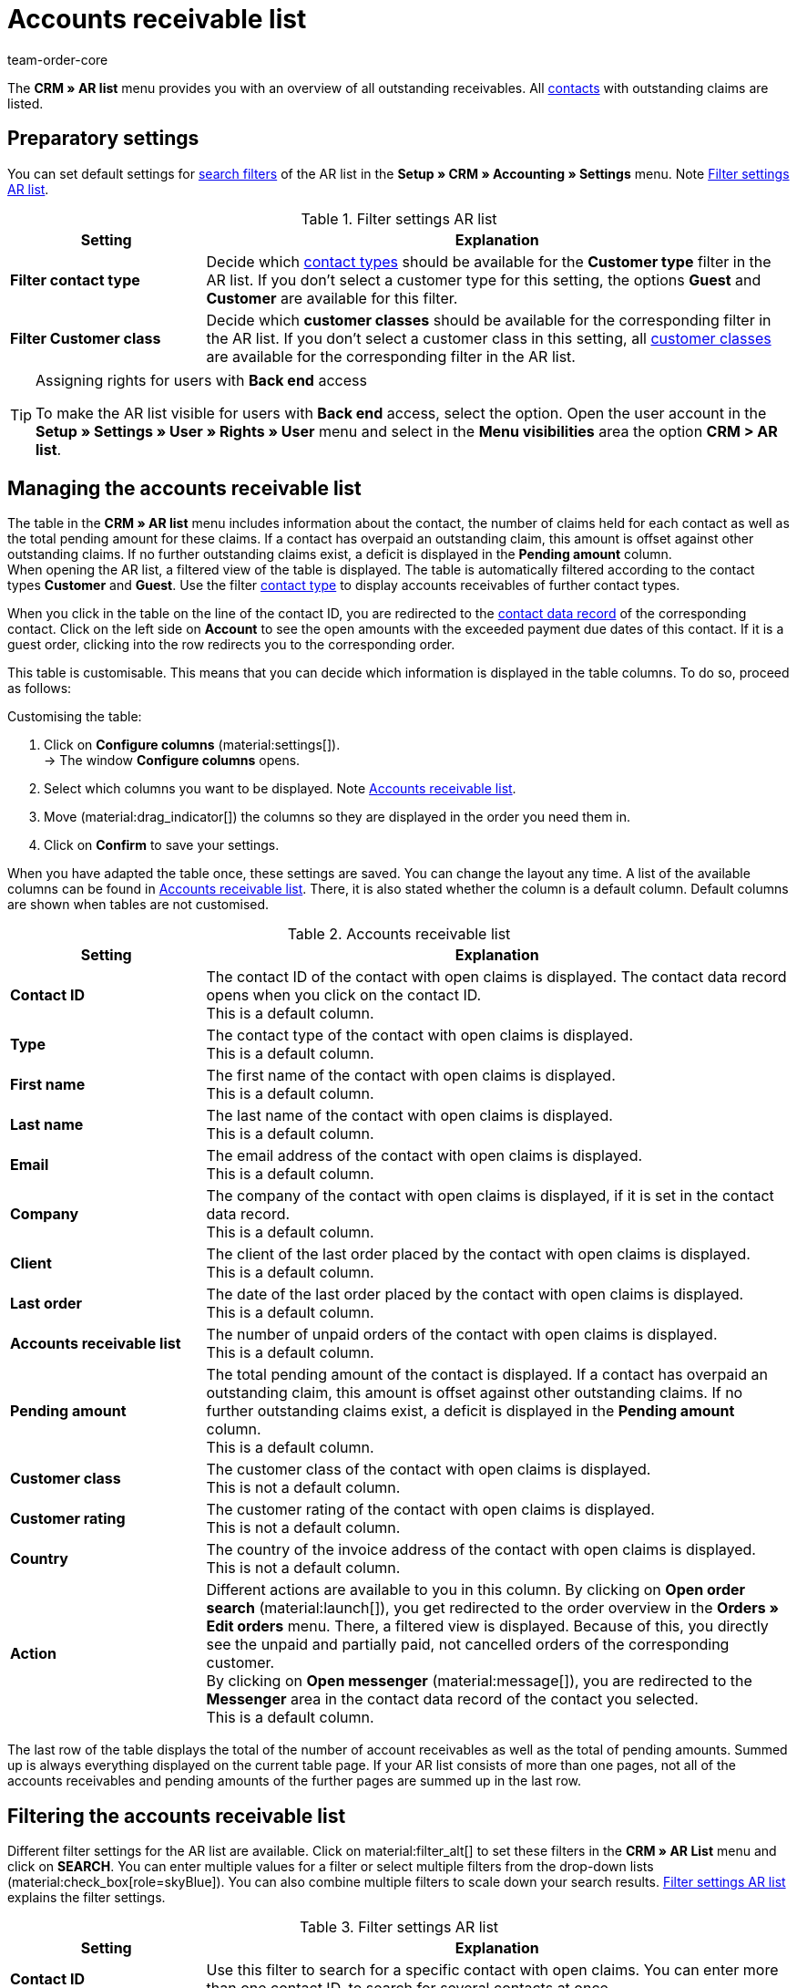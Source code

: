 = Accounts receivable list
:keywords: AR list, accounts receivable list, AR, pending amount, open amount, pending amounts
:description: Learn how to work with the Accounts receivable list in plentymarkets to get an overview of paid and unpaid amounts of your contacts.
:author: team-order-core

The *CRM » AR list* menu provides you with an overview of all outstanding receivables. All xref:crm:contacts.adoc#[contacts] with outstanding claims are listed.

[#preparatory-settings]
== Preparatory settings

You can set default settings for xref:crm:ar-list.adoc#filter[search filters] of the AR list in the *Setup » CRM » Accounting » Settings* menu. Note <<#table-default-settings-filters-ar-list>>.

[[table-default-settings-filters-ar-list]]
.Filter settings AR list
[cols="1,3"]
|====
|Setting |Explanation

|[#intable-ar-list-default-filter-contact-type]*Filter contact type*
|Decide which xref:crm:preparatory-settings.adoc#create-type[contact types] should be available for the *Customer type* filter in the AR list. If you don’t select a customer type for this setting, the options *Guest* and *Customer* are available for this filter.

|[#intable-ar-list-default-filter-customer-class]*Filter Customer class*
|Decide which *customer classes* should be available for the corresponding filter in the AR list. If you don’t select a customer class in this setting, all xref:crm:preparatory-settings.adoc#create-customer-class[customer classes ] are available for the corresponding filter in the AR list.

|====

[TIP]
.Assigning rights for users with *Back end* access
====
To make the AR list visible for users with *Back end* access, select the option. Open the user account in the *Setup » Settings » User » Rights » User* menu and select in the *Menu visibilities* area the option *CRM > AR list*.
====

[#manage]
== Managing the accounts receivable list

The table in the *CRM » AR list* menu includes information about the contact, the number of claims held for each contact as well as the total pending amount for these claims. If a contact has overpaid an outstanding claim, this amount is offset against other outstanding claims. If no further outstanding claims exist, a deficit is displayed in the *Pending amount* column. +
When opening the AR list, a filtered view of the table is displayed. The table is automatically filtered according to the contact types *Customer* and *Guest*. Use the filter xref:crm:ar-list.adoc#intable-ar-list-filter-contact-type[contact type] to display accounts receivables of further contact types.

When you click in the table on the line of the contact ID, you are redirected to the xref:crm:edit-contact.adoc#details-individual-areas[contact data record] of the corresponding contact. Click on the left side on *Account* to see the open amounts with the exceeded payment due dates of this contact. If it is a guest order, clicking into the row redirects you to the corresponding order.

This table is customisable. This means that you can decide which information is displayed in the table columns. To do so, proceed as follows:

[.instruction]
Customising the table:

. Click on *Configure columns* (material:settings[]). +
→ The window *Configure columns* opens.
. Select which columns you want to be displayed. Note <<#table-ar-list>>.
. Move (material:drag_indicator[]) the columns so they are displayed in the order you need them in.
. Click on *Confirm* to save your settings.

When you have adapted the table once, these settings are saved. You can change the layout any time. A list of the available columns can be found in <<#table-ar-list>>. There, it is also stated whether the column is a default column. Default columns are shown when tables are not customised.

[[table-ar-list]]
.Accounts receivable list
[cols="1,3"]
|====
|Setting |Explanation

| [#intable-ar-list-contact-id]*Contact ID*
|The contact ID of the contact with open claims is displayed. The contact data record opens when you click on the contact ID. +
This is a default column.

| [#intable-ar-list-type]*Type*
|The contact type of the contact with open claims is displayed. +
This is a default column.

| [#intable-ar-list-first-name]*First name*
|The first name of the contact with open claims is displayed. +
This is a default column.

| [#intable-ar-list-last-name]*Last name*
|The last name of the contact with open claims is displayed. +
This is a default column.

| [#intable-ar-list-email]*Email*
|The email address of the contact with open claims is displayed. +
This is a default column.

| [#intable-ar-list-company]*Company*
|The company of the contact with open claims is displayed, if it is set in the contact data record. +
This is a default column.

| [#intable-ar-list-client]*Client*
|The client of the last order placed by the contact with open claims is displayed. +
This is a default column.

| [#intable-ar-list-last-order]*Last order*
|The date of the last order placed by the contact with open claims is displayed.  +
This is a default column.

| [#intable-ar-list-number-accounts-receivable]*Accounts receivable list*
|The number of unpaid orders of the contact with open claims is displayed. +
This is a default column.

| [#intable-ar-list-pending-amount]*Pending amount*
|The total pending amount of the contact is displayed. If a contact has overpaid an outstanding claim, this amount is offset against other outstanding claims. If no further outstanding claims exist, a deficit is displayed in the *Pending amount* column. +
This is a default column.

| [#intable-ar-list-customer-class]*Customer class*
|The customer class of the contact with open claims is displayed. +
This is not a default column.

| [#intable-ar-list-rating]*Customer rating*
|The customer rating of the contact with open claims is displayed. +
This is not a default column.

| [#intable-ar-list-country]*Country*
|The country of the invoice address of the contact with open claims is displayed. +
This is not a default column.

| *Action*
| Different actions are available to you in this column. By clicking on *Open order search* (material:launch[]), you get redirected to the order overview in the *Orders » Edit orders* menu. There, a filtered view is displayed. Because of this, you directly see the unpaid and partially paid, not cancelled orders of the corresponding customer. +
By clicking on *Open messenger* (material:message[]), you are redirected to the *Messenger* area in the contact data record of the contact you selected. +
This is a default column.

|====

The last row of the table displays the total of the number of account receivables as well as the total of pending amounts. Summed up is always everything displayed on the current table page. If your AR list consists of more than one pages, not all of the accounts receivables and pending amounts of the further pages are summed up in the last row.

[#filter]
== Filtering the accounts receivable list

Different filter settings for the AR list are available. Click on material:filter_alt[] to set these filters in the *CRM » AR List* menu and click on *SEARCH*. You can enter multiple values for a filter or select multiple filters from the drop-down lists (material:check_box[role=skyBlue]). You can also combine multiple filters to scale down your search results. <<#table-filters-ar-list>> explains the filter settings.

[[table-filters-ar-list]]
.Filter settings AR list
[cols="1,3"]
|====
|Setting |Explanation

| *Contact ID*
|Use this filter to search for a specific contact with open claims. You can enter more than one contact ID, to search for several contacts at once.

| [#intable-ar-list-filter-contact-type]*Customer type*
|Use this filter to search for open claims of certain xref:crm:preparatory-settings.adoc#create-type[contact types]. Select (material:check_box[role=skyBlue]) one or multiple types from the drop-down list. When opening the AR list, a filtered view of the table is displayed. The table is automatically filtered according to the contact types *Customer* and *Guest*. +
Also note the xref:crm:ar-list.adoc#intable-ar-list-default-filter-contact-type[default setting] for this filter.

| *Customer class*
|Use this filter to search for open claims of certain xref:crm:preparatory-settings.adoc#create-customer-class[customer classes]. Select (material:check_box[role=skyBlue]) one or multiple customer classes from the drop-down list. Also note the xref:crm:ar-list.adoc#intable-ar-list-default-filter-customer-class[default setting] for this filter.

|*Country*
|Use this filter to search for open claims grouped by country. The country of the invoice address is used for this. Select (material:check_box[role=skyBlue]) one or multiple countries from the drop-down list.

| *Client*
|Use this filter to search for open claims grouped by client. Select (material:check_box[role=skyBlue]) one or multiple clients from the drop-down list.

| *Email*
|Use this filter to search for a contact with open claims who has this email address.

| *Receivables*
|Use this filter in combination with the filters *from* and *to* to set a range to either search for *Accounts receivable* (number of open claims) or *Pending amounts*. To do so, select the appropriate value from the drop-down list. After this, set the range.

| *From* and *To*
|Use this filter in combination with the filter *Receivables* to set a range for either the number of the amount of open claims. Select these filters for the range in which you want to search.

| *RESET*
|Resets the selected filter criteria.

| *SEARCH*
|Starts the search. The results found are listed in the overview.

|====

